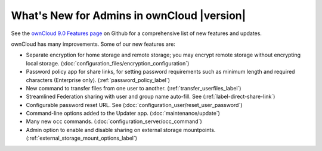 ===========================================
What's New for Admins in ownCloud |version|
===========================================

See the `ownCloud 9.0 Features page 
<https://github.com/owncloud/core/wiki/ownCloud-9.0-Features>`_ on Github for a 
comprehensive list of new features and updates.

ownCloud has many improvements. Some of our new features are:

* Separate encryption for home storage and remote storage; you may encrypt 
  remote storage without encrypting local storage. 
  (:doc:`configuration_files/encryption_configuration`)
* Password policy app for share links, for setting password requirements such 
  as minimum length and required characters (Enterprise only).
  (:ref:`password_policy_label`)
* New command to transfer files from one user to another. 
  (:ref:`transfer_userfiles_label`)
* Streamlined Federation sharing with user and group name auto-fill. See 
  (:ref:`label-direct-share-link`)
* Configurable password reset URL. See 
  (:doc:`configuration_user/reset_user_password`)
* Command-line options added to the Updater app. (:doc:`maintenance/update`)
* Many new ``occ`` commands. (:doc:`configuration_server/occ_command`)
* Admin option to enable and disable sharing on external storage mountpoints. (:ref:`external_storage_mount_options_label`)

